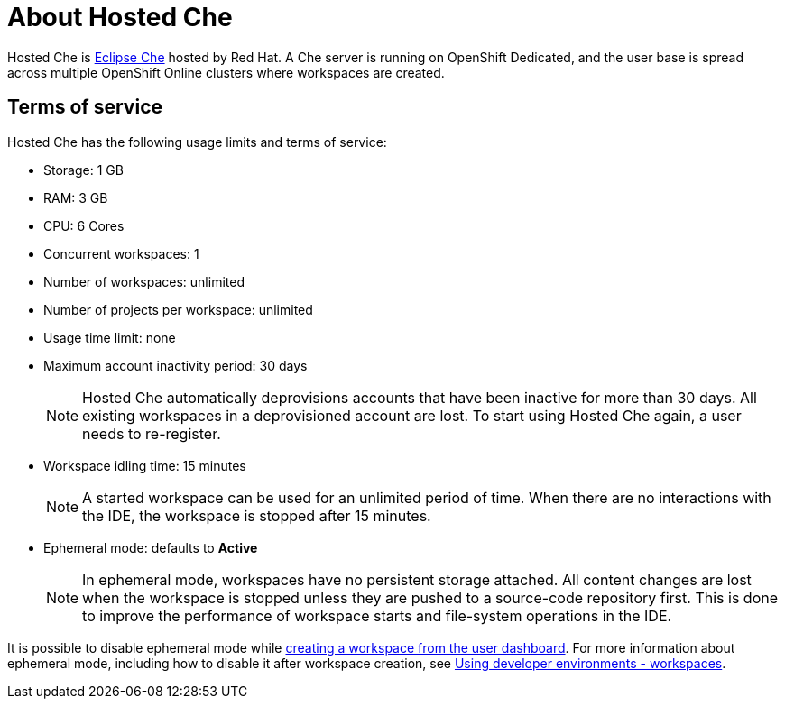 // Module included in the following assemblies:
//
// assembly_hosted-che.adoc

// This module can be included from assemblies using the following include statement:
// include::proc_about-hosted-che.adoc[leveloffset=+1]

[id="about-hosted-che_{context}"]
= About Hosted Che

Hosted{nbsp}Che is link:https://www.eclipse.org/che/[Eclipse{nbsp}Che] hosted by Red{nbsp}Hat.
A Che server is running on OpenShift{nbsp}Dedicated, and the user base is spread across multiple OpenShift{nbsp}Online clusters where workspaces are created.

[id="terms-of-service_{context}"]
== Terms of service

Hosted{nbsp}Che has the following usage limits and terms of service:

* Storage: 1 GB
* RAM: 3 GB
* CPU: 6 Cores
* Concurrent workspaces: 1
* Number of workspaces: unlimited
* Number of projects per workspace: unlimited
* Usage time limit: none
* Maximum account inactivity period: 30 days
+
NOTE: Hosted{nbsp}Che automatically deprovisions accounts that have been inactive for more than 30 days. All existing workspaces in a deprovisioned account are lost. To start using Hosted{nbsp}Che again, a user needs to re-register.

* Workspace idling time: 15 minutes
+
NOTE: A started workspace can be used for an unlimited period of time. When there are no interactions with the IDE, the workspace is stopped after 15 minutes.

* Ephemeral mode: defaults to *Active*
+
NOTE: In ephemeral mode, workspaces have no persistent storage attached. All content changes are lost when the workspace is stopped unless they are pushed to a source-code repository first. This is done to improve the performance of workspace starts and file-system operations in the IDE.

It is possible to disable ephemeral mode while link:hosted-che.html#creating-a-worskpace-from-the-user-dashboard_{context}[creating a workspace from the user dashboard].
For more information about ephemeral mode, including how to disable it after workspace creation, see link:using-developer-environments-workspaces.html[Using developer environments - workspaces].

